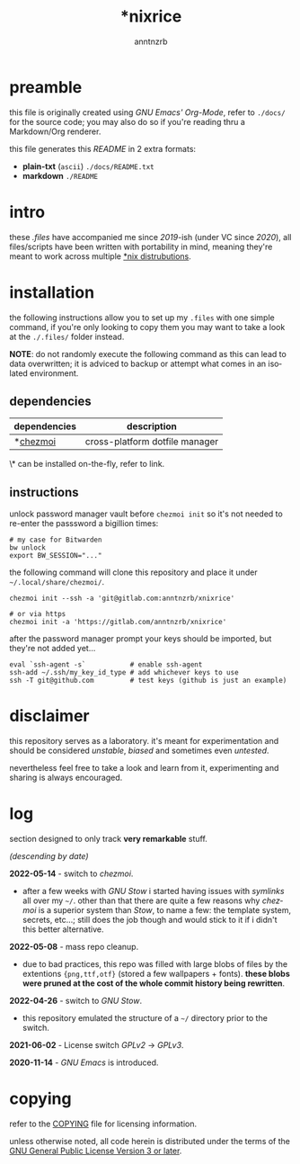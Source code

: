 #+title:    *nixrice
#+author:   anntnzrb
#+language: en

#+property: header-args :exports code :results output verbatim

* table of contents :toc:noexport:
- [[#preamble][preamble]]
- [[#intro][intro]]
- [[#installation][installation]]
  - [[#dependencies][dependencies]]
  - [[#instructions][instructions]]
- [[#disclaimer][disclaimer]]
- [[#log][log]]
- [[#copying][copying]]

* preamble

this file is originally created using /GNU Emacs' Org-Mode/, refer to =./docs/=
for the source code; you may also do so if you're reading thru a Markdown/Org
renderer.

this file generates this /README/ in 2 extra formats:

- *plain-txt* (=ascii=) =./docs/README.txt=
- *markdown* =./README=

* intro

these /.files/ have accompanied me since /2019/-ish (under VC since /2020/),
all files/scripts have been written with portability in mind, meaning they're
meant to work across multiple [[https://0x0.st/HNfM][*nix distrubutions]].

* installation

the following instructions allow you to set up my =.files= with one simple
command, if you're only looking to copy them you may want to take a look at the
=./.files/= folder instead.

*NOTE*: do not randomly execute the following command as this can lead to data
overwritten; it is adviced to backup or attempt what comes in an isolated
environment.

** dependencies

| dependencies | description                    |
|--------------+--------------------------------|
| *[[https://www.chezmoi.io/][chezmoi]]     | cross-platform dotfile manager |

\* can be installed on-the-fly, refer to link.

** instructions

unlock password manager vault before =chezmoi init= so it's not needed to
re-enter the passsword a bigillion times:

#+begin_src shell
# my case for Bitwarden
bw unlock
export BW_SESSION="..."
#+end_src

the following command will clone this repository and place it under
=~/.local/share/chezmoi/=.

#+begin_src shell
chezmoi init --ssh -a 'git@gitlab.com:anntnzrb/xnixrice'

# or via https
chezmoi init -a 'https://gitlab.com/anntnzrb/xnixrice'
#+end_src

after the password manager prompt your keys should be imported, but they're not
added yet...

#+begin_src shell
eval `ssh-agent -s`           # enable ssh-agent
ssh-add ~/.ssh/my_key_id_type # add whichever keys to use
ssh -T git@github.com         # test keys (github is just an example)
#+end_src

* disclaimer

this repository serves as a laboratory. it's meant for experimentation and
should be considered /unstable/, /biased/ and sometimes even /untested/.

nevertheless feel free to take a look and learn from it, experimenting and
sharing is always encouraged.

* log

section designed to only track *very remarkable* stuff.

/(descending by date)/

*2022-05-14* - switch to /chezmoi/.

- after a few weeks with /GNU Stow/ i started having issues with /symlinks/ all
  over my =~/=. other than that there are quite a few reasons why /chezmoi/ is
  a superior system than /Stow/, to name a few: the template system, secrets,
  etc...; still does the job though and would stick to it if i didn't this
  better alternative.

*2022-05-08* - mass repo cleanup.

- due to bad practices, this repo was filled with large blobs of files
  by the extentions ={png,ttf,otf}= (stored a few wallpapers + fonts).  *these
  blobs were pruned at the cost of the whole commit history being rewritten*.

*2022-04-26* - switch to /GNU Stow/.

- this repository emulated the structure of a =~/= directory
  prior to the switch.

*2021-06-02* - License switch /GPLv2/ -> /GPLv3/.

*2020-11-14* - /GNU Emacs/ is introduced.

* copying

refer to the [[./COPYING][COPYING]] file for licensing information.

unless otherwise noted, all code herein is distributed under the terms of the
[[https://www.gnu.org/licenses/gpl-3.0.en.html][GNU General Public License Version 3 or later]].

# local variables:
# eval: (add-hook 'after-save-hook 'org-babel-execute-buffer nil t)
# eval: (add-hook 'after-save-hook 'org-ascii-export-to-ascii nil t)
# eval: (add-hook 'after-save-hook 'org-md-export-to-markdown nil t)
# eval: (add-hook 'after-save-hook (lambda () (rename-file "README.md" "../README.md" t)) t)
# eval: (add-hook 'after-save-hook (lambda () (delete-file "README.md")) t)
# end:
